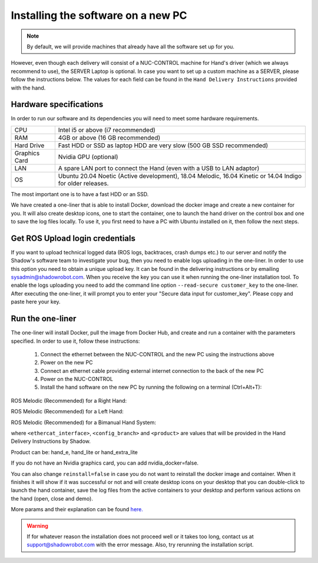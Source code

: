 Installing the software on a new PC
====================================

.. note:: By default, we will provide machines that already have all the software set up for you.
However, even though each delivery will consist of a NUC-CONTROL machine for Hand's driver (which we always recommend to use), the SERVER Laptop is optional.
In case you want to set up a custom machine as a SERVER, please follow the instructions below.
The values for each field can be found in the ``Hand Delivery Instructions`` provided with the hand.

Hardware specifications
-----------------------

In order to run our software and its dependencies you will need to meet some hardware requirements.

+---------------+------------------------------------------------------------------------------------------------------------+
| CPU           | Intel i5 or above (i7 recommended)                                                                         |
+---------------+------------------------------------------------------------------------------------------------------------+
| RAM           | 4GB or above (16 GB recommended)                                                                           |
+---------------+------------------------------------------------------------------------------------------------------------+
| Hard Drive    | Fast HDD or SSD as laptop HDD are very slow (500 GB SSD recommended)                                       |
+---------------+------------------------------------------------------------------------------------------------------------+
| Graphics Card | Nvidia GPU (optional)                                                                                      |
+---------------+------------------------------------------------------------------------------------------------------------+
| LAN           | A spare LAN port to connect the Hand (even with a USB to LAN adaptor)                                      |
+---------------+------------------------------------------------------------------------------------------------------------+
| OS            | Ubuntu 20.04 Noetic (Active development), 18.04 Melodic, 16.04 Kinetic or 14.04 Indigo for older releases. |
+---------------+------------------------------------------------------------------------------------------------------------+

The most important one is to have a fast HDD or an SSD.

We have created a one-liner that is able to install Docker, download the docker image and create a new container for you.
It will also create desktop icons, one to start the container, one to launch the hand driver on the control box and one to save the log files locally.
To use it, you first need to have a PC with Ubuntu installed on it, then follow the next steps.

Get ROS Upload login credentials
---------------------------------

If you want to upload technical logged data (ROS logs, backtraces, crash dumps etc.) to our server and notify the Shadow's software team to investigate your bug, then you need to enable logs uploading in the one-liner.
In order to use this option you need to obtain a unique upload key. It can be found in the delivering instructions or by emailing sysadmin@shadowrobot.com. When you receive the key you can use it when running the one-liner installation tool.
To enable the logs uploading you need to add the command line option ``--read-secure customer_key`` to the one-liner.
After executing the one-liner, it will prompt you to enter your "Secure data input for customer_key". Please copy and paste here your key.

Run the one-liner
------------------

The one-liner will install Docker, pull the image from Docker Hub, and create and run a container with the parameters specified. In order to use it, follow these instructions:

  1. Connect the ethernet between the NUC-CONTROL and the new PC using the instructions above
  2. Power on the new PC
  3. Connect an ethernet cable providing external internet connection to the back of the new PC
  4. Power on the NUC-CONTROL
  5. Install the hand software on the new PC by running the following on a terminal (Ctrl+Alt+T):

ROS Melodic (Recommended) for a Right Hand:

.. prompt:: bash $

   bash <(curl -Ls bit.ly/run-aurora) server_and_nuc_deploy --read-secure customer_key ethercat_right_hand=<ethercat_interface> config_branch=<config_branch> product=<product> reinstall=true upgrade_check=true tag=melodic-release hand_side=right

ROS Melodic (Recommended) for a Left Hand:

.. prompt:: bash $

   bash <(curl -Ls bit.ly/run-aurora) server_and_nuc_deploy --read-secure customer_key ethercat_left_hand=<ethercat_interface> config_branch=<config_branch> product=<product> reinstall=true upgrade_check=true tag=melodic-release hand_side=left
     
ROS Melodic (Recommended) for a Bimanual Hand System:

.. prompt:: bash $

   bash <(curl -Ls bit.ly/run-aurora) server_and_nuc_deploy --read-secure customer_key product=hand_e ethercat_right_hand=<ethercat_right_hand> ethercat_left_hand=<ethercat_left_hand> config_branch=<config_branch> reinstall=true upgrade_check=true tag=melodic-release bimanual=true

where ``<ethercat_interface>``, ``<config_branch>`` and ``<product>`` are values that will be provided in the Hand Delivery Instructions by Shadow.

Product can be: hand_e, hand_lite or hand_extra_lite

If you do not have an Nvidia graphics card, you can add nvidia_docker=false.

You can also change ``reinstall=false`` in case you do not want to reinstall the docker image and container. When it finishes it will show if it was successful or not and will create desktop icons on your desktop that you can double-click to launch the hand container, save the log files from the active containers to your desktop and perform various actions on the hand (open, close and demo).
  
More params and their explanation can be found `here. <https://github.com/shadow-robot/aurora/blob/master/ansible/inventory/server_and_nuc/group_vars/server.yml>`_


.. warning::
   If for whatever reason the installation does not proceed well or it takes too long, contact us at support@shadowrobot.com with the error message. Also, try rerunning the installation script.
